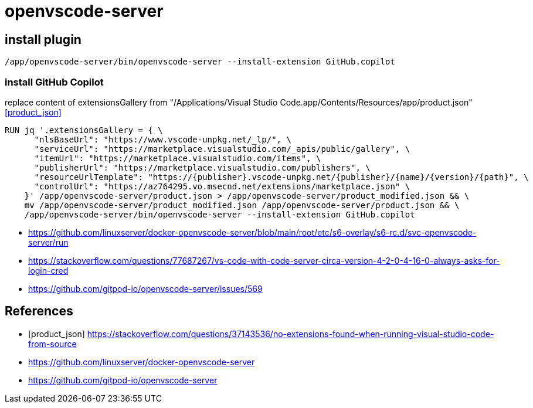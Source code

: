 = openvscode-server

== install plugin
----
/app/openvscode-server/bin/openvscode-server --install-extension GitHub.copilot
----

=== install GitHub Copilot

replace content of extensionsGallery from "/Applications/Visual Studio Code.app/Contents/Resources/app/product.json" <<product_json>>
----
RUN jq '.extensionsGallery = { \
      "nlsBaseUrl": "https://www.vscode-unpkg.net/_lp/", \
      "serviceUrl": "https://marketplace.visualstudio.com/_apis/public/gallery", \
      "itemUrl": "https://marketplace.visualstudio.com/items", \
      "publisherUrl": "https://marketplace.visualstudio.com/publishers", \
      "resourceUrlTemplate": "https://{publisher}.vscode-unpkg.net/{publisher}/{name}/{version}/{path}", \
      "controlUrl": "https://az764295.vo.msecnd.net/extensions/marketplace.json" \
    }' /app/openvscode-server/product.json > /app/openvscode-server/product_modified.json && \
    mv /app/openvscode-server/product_modified.json /app/openvscode-server/product.json && \
    /app/openvscode-server/bin/openvscode-server --install-extension GitHub.copilot
----

- https://github.com/linuxserver/docker-openvscode-server/blob/main/root/etc/s6-overlay/s6-rc.d/svc-openvscode-server/run
- https://stackoverflow.com/questions/77687267/vs-code-with-code-server-circa-version-4-2-0-4-16-0-always-asks-for-login-cred
- https://github.com/gitpod-io/openvscode-server/issues/569

:numbered!:
== References
[bibliography]
- [[[product_json]]] https://stackoverflow.com/questions/37143536/no-extensions-found-when-running-visual-studio-code-from-source
- https://github.com/linuxserver/docker-openvscode-server
- https://github.com/gitpod-io/openvscode-server